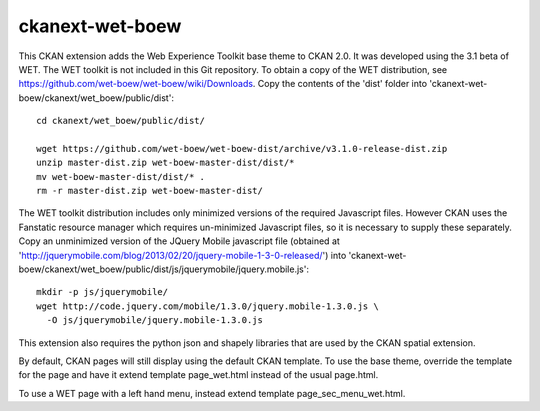 ================
ckanext-wet-boew
================

This CKAN extension adds the Web Experience Toolkit base theme to CKAN 2.0. It was developed
using the 3.1 beta of WET. The WET toolkit is not included in this Git repository. To obtain a
copy of the WET distribution, see https://github.com/wet-boew/wet-boew/wiki/Downloads. Copy
the contents of the 'dist' folder into 'ckanext-wet-boew/ckanext/wet_boew/public/dist'::

  cd ckanext/wet_boew/public/dist/

  wget https://github.com/wet-boew/wet-boew-dist/archive/v3.1.0-release-dist.zip
  unzip master-dist.zip wet-boew-master-dist/dist/*
  mv wet-boew-master-dist/dist/* .
  rm -r master-dist.zip wet-boew-master-dist/

The WET toolkit distribution includes only minimized versions of the required Javascript files. 
However CKAN uses the Fanstatic resource manager which requires un-minimized Javascript files, so
it is necessary to supply these separately. Copy an unminimized version of the JQuery Mobile 
javascript file (obtained at 'http://jquerymobile.com/blog/2013/02/20/jquery-mobile-1-3-0-released/')
into 'ckanext-wet-boew/ckanext/wet_boew/public/dist/js/jquerymobile/jquery.mobile.js'::

  mkdir -p js/jquerymobile/
  wget http://code.jquery.com/mobile/1.3.0/jquery.mobile-1.3.0.js \
    -O js/jquerymobile/jquery.mobile-1.3.0.js

This extension also requires the python json and shapely libraries that are used by the
CKAN spatial extension.

By default, CKAN pages will still display using the default CKAN template. To use the base theme,
override the template for the page and have it extend template page_wet.html instead of the usual
page.html.

To use a WET page with a left hand menu, instead extend template page_sec_menu_wet.html.



